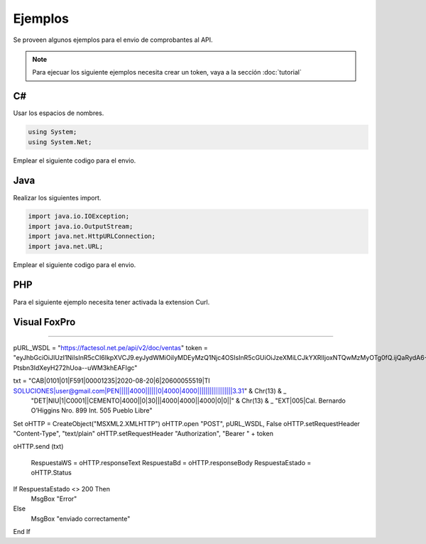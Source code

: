 Ejemplos
========
Se proveen algunos ejemplos para el envio de comprobantes al API.

.. note:: Para ejecuar los siguiente ejemplos necesita crear un token, vaya a la sección :doc:`tutorial` 

C#
---
Usar los espacios de nombres.

.. code-block:: csharp

    using System;
    using System.Net;

Emplear el siguiente codigo para el envio.

.. code-block:: csharp
    :emphasize-lines: 18

    var token = "UN-TOKEN-VALIDO";
    var txt = "CAB||01|F001|433|2017-12-01|6|20480048359...";

    var http = (HttpWebRequest)WebRequest.Create("https://factesol.net.pe/api/v2/doc/ventas");
    http.Method = "POST";
    http.ContentType = "text/plain";
    http.Headers.Add("Authorization", "Bearer " + token);
    var content = Encoding.UTF8.GetBytes(txt);
    http.ContentLength = content.Length;
    using (var wr = http.GetRequestStream())
    {
        wr.Write(content, 0, content.Length);
    }

    var resp = (HttpWebResponse)http.GetResponse();
    if (resp.StatusCode == HttpStatusCode.OK)
    {
        Console.WriteLine("Enviado a Factesol");
    }

Java
-----

Realizar los siguientes import.

.. code-block:: java

    import java.io.IOException;
    import java.io.OutputStream;
    import java.net.HttpURLConnection;
    import java.net.URL;

Emplear el siguiente codigo para el envio.

.. code-block:: java
    :emphasize-lines: 17

    String endpoint = "https://factesol.net.pe/api/v2/doc/ventas";
    String token = "UN-TOKEN-VALIDO";
    String txtContent = "CAB||01|F001|433|2017-12-01|6|20480048359...";

    URL url = new URL(endpoint);
    HttpURLConnection conn = (HttpURLConnection) url.openConnection();
    conn.setDoOutput(true);
    conn.setRequestProperty("Authorization", "Bearer " + token);
    conn.setRequestMethod("POST");
    conn.setRequestProperty("Content-Type", "text/plain");

    OutputStream os = conn.getOutputStream();
    os.write(txtContent.getBytes());
    os.flush();

    if (conn.getResponseCode() == HttpURLConnection.HTTP_OK) {
        System.out.println("Success");
    }

    conn.disconnect();

PHP
-----
Para el siguiente ejemplo necesita tener activada la extension Curl.

.. code-block:: php
    :emphasize-lines: 22

    <?php

    $token = "UN-TOKEN-VALIDO";
    $txt = "CAB||01|F001|433|2017-12-01|6|20480048359...";

    $header = array();
    $header[] = 'Content-type: text/plain';
    $header[] = 'Authorization: Bearer ' . $token;

    $ch = curl_init();

    curl_setopt($ch, CURLOPT_URL, "https://factesol.net.pe/api/v2/doc/ventas");
    curl_setopt($ch, CURLOPT_POST, 1);
    curl_setopt($ch, CURLOPT_SSL_VERIFYPEER, false);
    curl_setopt($ch, CURLOPT_RETURNTRANSFER, 1 );
    curl_setopt($ch, CURLOPT_POSTFIELDS, $txt);
    curl_setopt($ch, CURLOPT_HTTPHEADER, $header); 

    $result = curl_exec ($ch);

    curl_close ($ch);

    var_dump($result);
    
Visual FoxPro
-----

.. code-block:: vfp
    :emphasize-lines: 22

    pURL_WSDL = "https://factesol.net.pe/api/v2/doc/ventas"
    token = "UN-TOKEN-VALIDO"
    * txt = FILETOSTR(Ruta_de_archivo)
    txt = "CAB|0101|01|F591|00001235|2020-08-20|6|20600055519|TI SOLUCIONES|user@gmail.com|PEN|||||4000||||||0|4000|4000|||||||||||||||||3.31" + Chr(13) + ;
          "DET|NIU|1|C0001||CEMENTO|4000||0|30|||4000|4000||4000|0|0||" + Chr(13) + ;
          "EXT|005|Cal. Bernardo O’Higgins Nro. 899 Int. 505 Pueblo Libre"

    oHTTP =  Createobject('MsXml2.XmlHttp');
    oHTTP.OPEN("POST", pURL_WSDL, .F.):
    oHTTP.setRequestHeader("Content-Type", "text/plain")
    oHTTP.setRequestHeader("Authorization", "Bearer " + token)
    oHTTP.SEND( ALLTRIM(txt) )

    RespuestaWS = oHTTP.responseText
    RespuestaBd = oHTTP.responseBody
    RespuestaEstado = oHTTP.status
    
    IF RespuestaEstado <> 200
        MESSAGEBOX("Error")
    ELSE
        MESSAGEBOX("enviado correctamente")
    ENDIF 
    
 Visual Basic 6
-----

.. code-block:: vb
    :emphasize-lines: 22

pURL_WSDL = "https://factesol.net.pe/api/v2/doc/ventas"
token = "eyJhbGciOiJIUzI1NiIsInR5cCI6IkpXVCJ9.eyJydWMiOiIyMDEyMzQ1Njc4OSIsInR5cGUiOiJzeXMiLCJkYXRlIjoxNTQwMzMyOTg0fQ.ijQaRydA6-Ptsbn3IdXeyH272hUoa--uWM3khEAFIgc"

txt = "CAB|0101|01|F591|00001235|2020-08-20|6|20600055519|TI SOLUCIONES|user@gmail.com|PEN|||||4000||||||0|4000|4000|||||||||||||||||3.31" & Chr(13) & _
      "DET|NIU|1|C0001||CEMENTO|4000||0|30|||4000|4000||4000|0|0||" & Chr(13) & _
      "EXT|005|Cal. Bernardo O’Higgins Nro. 899 Int. 505 Pueblo Libre"

Set oHTTP = CreateObject("MSXML2.XMLHTTP")
oHTTP.open "POST", pURL_WSDL, False
oHTTP.setRequestHeader "Content-Type", "text/plain"
oHTTP.setRequestHeader "Authorization", "Bearer " + token

oHTTP.send (txt)

 RespuestaWS = oHTTP.responseText
 RespuestaBd = oHTTP.responseBody
 RespuestaEstado = oHTTP.Status

If RespuestaEstado <> 200 Then
    MsgBox "Error"
Else
    MsgBox "enviado correctamente"
End If
 
